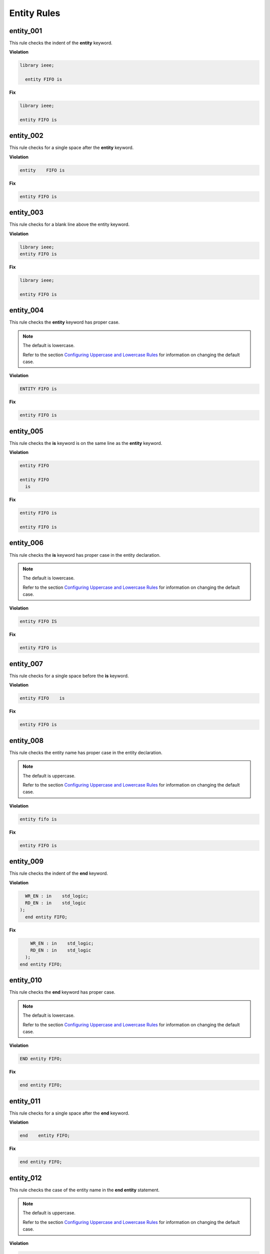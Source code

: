 Entity Rules
------------

entity_001
##########

This rule checks the indent of the **entity** keyword.

**Violation**

.. code-block:: vhdl

   library ieee;

     entity FIFO is

**Fix**

.. code-block:: vhdl

   library ieee;

   entity FIFO is


entity_002
##########

This rule checks for a single space after the **entity** keyword.

**Violation**

.. code-block:: vhdl

   entity    FIFO is

**Fix**

.. code-block:: vhdl

   entity FIFO is

entity_003
##########

This rule checks for a blank line above the entity keyword.

**Violation**

.. code-block:: vhdl

   library ieee;
   entity FIFO is

**Fix**

.. code-block:: vhdl

   library ieee;

   entity FIFO is

entity_004
##########

This rule checks the **entity** keyword has proper case.

.. NOTE::  The default is lowercase.

   Refer to the section `Configuring Uppercase and Lowercase Rules <configuring_case.html>`_ for information on changing the default case.

**Violation**

.. code-block:: vhdl

   ENTITY FIFO is

**Fix**

.. code-block:: vhdl

   entity FIFO is

entity_005
##########

This rule checks the **is** keyword is on the same line as the **entity** keyword.

**Violation**

.. code-block:: vhdl

   entity FIFO

   entity FIFO
     is

**Fix**

.. code-block:: vhdl

   entity FIFO is

   entity FIFO is

entity_006
##########

This rule checks the **is** keyword has proper case in the entity declaration.

.. NOTE::  The default is lowercase.

   Refer to the section `Configuring Uppercase and Lowercase Rules <configuring_case.html>`_ for information on changing the default case.

**Violation**

.. code-block:: vhdl

   entity FIFO IS

**Fix**

.. code-block:: vhdl

   entity FIFO is

entity_007
##########

This rule checks for a single space before the **is** keyword.

**Violation**

.. code-block:: vhdl

   entity FIFO    is

**Fix**

.. code-block:: vhdl

   entity FIFO is

entity_008
##########

This rule checks the entity name has proper case in the entity declaration.

.. NOTE::  The default is uppercase.

   Refer to the section `Configuring Uppercase and Lowercase Rules <configuring_case.html>`_ for information on changing the default case.

**Violation**

.. code-block:: vhdl

   entity fifo is

**Fix**

.. code-block:: vhdl

   entity FIFO is

entity_009
##########

This rule checks the indent of the **end** keyword.

**Violation**

.. code-block:: vhdl

     WR_EN : in    std_logic;
     RD_EN : in    std_logic
   );   
     end entity FIFO;

**Fix**

.. code-block:: vhdl

       WR_EN : in    std_logic;
       RD_EN : in    std_logic
     );   
   end entity FIFO;

entity_010
##########

This rule checks the **end** keyword has proper case.

.. NOTE::  The default is lowercase.

   Refer to the section `Configuring Uppercase and Lowercase Rules <configuring_case.html>`_ for information on changing the default case.

**Violation**

.. code-block:: vhdl

   END entity FIFO;

**Fix**

.. code-block:: vhdl

   end entity FIFO;

entity_011
##########

This rule checks for a single space after the **end** keyword.

**Violation**

.. code-block:: vhdl

   end    entity FIFO;

**Fix**

.. code-block:: vhdl

   end entity FIFO;

entity_012
##########

This rule checks the case of the entity name in the **end entity** statement.

.. NOTE::  The default is uppercase.

   Refer to the section `Configuring Uppercase and Lowercase Rules <configuring_case.html>`_ for information on changing the default case.

**Violation**

.. code-block:: vhdl

   end entity fifo;

**Fix**

.. code-block:: vhdl

   end entity FIFO;

entity_013
##########

This rule checks for a single space after the **entity** keyword in the closing of the entity declaration.

**Violation**

.. code-block:: vhdl

   end entity    FIFO;

**Fix**

.. code-block:: vhdl

   end entity FIFO;

entity_014
##########

This rule checks the **entity** keyword has proper case in the closing of the entity declaration.

.. NOTE::  The default is lowercase.

   Refer to the section `Configuring Uppercase and Lowercase Rules <configuring_case.html>`_ for information on changing the default case.

**Violation**

.. code-block:: vhdl

   end ENTITY FIFO;

**Fix**

.. code-block:: vhdl

   end entity FIFO;

entity_015
##########

This rule checks for the keyword **entity** in the **end entity** statement.

**Violation**

.. code-block:: vhdl

   end FIFO;

   end;

**Fix**

.. code-block:: vhdl

   end entity FIFO;

   end entity;

entity_016
##########

This rule checks for blank lines above the **end entity** keywords.

**Violation**

.. code-block:: vhdl

       WR_EN : in    std_logic;
       RD_EN : in    std_logic
     );

  
   end entity FIFO;


**Fix**

.. code-block:: vhdl

       WR_EN : in    std_logic;
       RD_EN : in    std_logic
     );   
   end entity FIFO;

entity_017
##########

This rule checks for alignment of the :'s in for every port in the entity.

**Violation**

.. code-block:: vhdl

       WR_EN : in    std_logic;
       RD_EN : in    std_logic;
       OVERLFLOW : out   std_logic;

**Fix**

.. code-block:: vhdl

       WR_EN     : in    std_logic;
       RD_EN     : in    std_logic;
       OVERLFLOW : out   std_logic;

entity_018
##########

This rule checks for alignment of inline comments in the entity

**Violation**

.. code-block:: vhdl

       WR_EN     : in    std_logic;      -- Wrte enable
       RD_EN     : in    std_logic; -- Read enable
       OVERLFLOW : out   std_logic;   -- FIFO has overflowed

**Fix**

.. code-block:: vhdl

       WR_EN     : in    std_logic;      -- Wrte enable
       RD_EN     : in    std_logic;      -- Read enable
       OVERLFLOW : out   std_logic;      -- FIFO has overflowed

entity_019
##########

This rule checks for the entity name in the **end entity** statement.

**Violation**

.. code-block:: vhdl

   end entity;

**Fix**

.. code-block:: vhdl

   end entity ENTITY_NAME;

